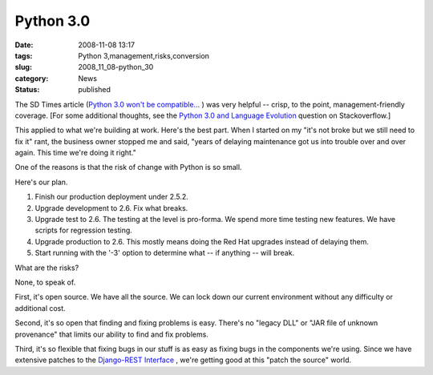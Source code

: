 Python 3.0
==========

:date: 2008-11-08 13:17
:tags: Python 3,management,risks,conversion
:slug: 2008_11_08-python_30
:category: News
:status: published







The SD Times article (`Python 3.0 won't be compatible... <http://www.sdtimes.com/link/32947>`_ ) was very helpful -- crisp, to the point, management-friendly coverage.  [For some additional thoughts, see the `Python 3.0 and Language Evolution <http://stackoverflow.com/questions/273524/python-30-and-language-evolution>`_  question on Stackoverflow.]



This applied to what we're building at work.  Here's the best part.  When I started on my "it's not broke but we still need to fix it" rant, the business owner stopped me and said, "years of delaying maintenance got us into trouble over and over again.  This time we're doing it right."



One of the reasons is that the risk of change with Python is so small.



Here's our plan.



1.  Finish our production deployment under 2.5.2.



2.  Upgrade development to 2.6.  Fix what breaks.



3.  Upgrade test to 2.6.  The testing at the level is pro-forma.  We spend more time testing new features.  We have scripts for regression testing.



4.  Upgrade production to 2.6.  This mostly means doing the Red Hat upgrades instead of delaying them.



5.  Start running with the '-3' option to determine what -- if anything -- will break.



What are the risks?



None, to speak of.



First, it's open source.  We have all the source.  We can lock down our current environment without any difficulty or additional cost.



Second, it's so open that finding and fixing problems is easy.  There's no "legacy DLL" or "JAR file of unknown provenance" that limits our ability to find and fix problems.



Third, it's so flexible that fixing bugs in our stuff is as easy as fixing bugs in the components we're using. Since we have extensive patches to the `Django-REST Interface <http://code.google.com/p/django-rest-interface/>`_ , we're getting good at this "patch the source" world.





